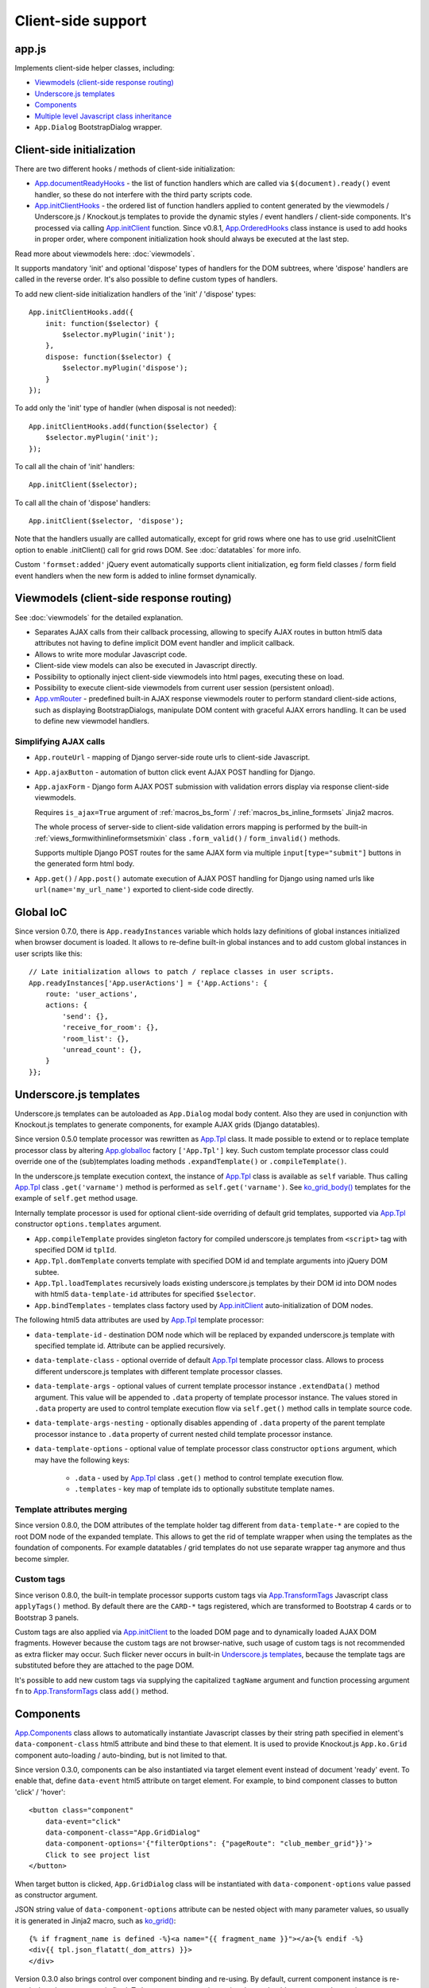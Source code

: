 ===================
Client-side support
===================
.. _App.components: https://github.com/Dmitri-Sintsov/django-jinja-knockout/search?l=JavaScript&q=app.components
.. _App.ComponentManager: https://github.com/Dmitri-Sintsov/django-jinja-knockout/search?l=JavaScript&q=app.componentmanager
.. _App.documentReadyHooks: https://github.com/Dmitri-Sintsov/django-jinja-knockout/search?l=JavaScript&q=documentreadyhooks
.. _App.GridDialog: https://github.com/Dmitri-Sintsov/django-jinja-knockout/search?l=JavaScript&q=App.GridDialog&utf8=%E2%9C%93
.. _App.globalIoc: https://github.com/Dmitri-Sintsov/django-jinja-knockout/search?l=JavaScript&q=app.globalioc&type=&utf8=%E2%9C%93
.. _App.initClient: https://github.com/Dmitri-Sintsov/django-jinja-knockout/search?l=JavaScript&q=App.initClient+%3D+function
.. _App.initClientHooks: https://github.com/Dmitri-Sintsov/django-jinja-knockout/search?l=JavaScript&q=App.initClientHooks+%3D+function
.. _App.OrderedHooks: https://github.com/Dmitri-Sintsov/django-jinja-knockout/search?l=JavaScript&q=App.OrderedHooks
.. _App.ko.Subscriber: https://github.com/Dmitri-Sintsov/django-jinja-knockout/search?l=JavaScript&q=App.ko.Subscriber&type=&utf8=%E2%9C%93
.. _App.Tpl: https://github.com/Dmitri-Sintsov/django-jinja-knockout/search?l=JavaScript&q=App.Tpl&utf8=%E2%9C%93
.. _App.TransformTags: https://github.com/Dmitri-Sintsov/django-jinja-knockout/search?l=JavaScript&q=transformtags
.. _App.vmRouter: https://github.com/Dmitri-Sintsov/django-jinja-knockout/search?l=JavaScript&q=App.vmRouter&type=&utf8=%E2%9C%93
.. _data-component-class: https://github.com/Dmitri-Sintsov/djk-sample/search?utf8=%E2%9C%93&q=data-component-class
.. _ko_grid(): https://github.com/Dmitri-Sintsov/django-jinja-knockout/blob/master/django_jinja_knockout/jinja2/ko_grid.htm
.. _ko_grid_body(): https://github.com/Dmitri-Sintsov/django-jinja-knockout/blob/master/django_jinja_knockout/jinja2/ko_grid_body.htm
.. _member_grid_tabs.htm: https://github.com/Dmitri-Sintsov/djk-sample/blob/master/club_app/jinja2/member_grid_tabs.htm

app.js
------
Implements client-side helper classes, including:

* `Viewmodels (client-side response routing)`_
* `Underscore.js templates`_
* `Components`_
* `Multiple level Javascript class inheritance`_
* ``App.Dialog`` BootstrapDialog wrapper.

Client-side initialization
--------------------------

.. highlight:: javascript

There are two different hooks / methods of client-side initialization:

* `App.documentReadyHooks`_ - the list of function handlers which are called via ``$(document).ready()`` event handler,
  so these do not interfere with the third party scripts code.
* `App.initClientHooks`_ - the ordered list of function handlers applied to content generated by the viewmodels /
  Underscore.js / Knockout.js templates to provide the dynamic styles / event handlers / client-side components. It's
  processed via calling `App.initClient`_ function. Since v0.8.1, `App.OrderedHooks`_ class instance is used to add
  hooks in proper order, where component initialization hook should always be executed at the last step.

Read more about viewmodels here: :doc:`viewmodels`.

It supports mandatory 'init' and optional 'dispose' types of handlers for the DOM subtrees, where 'dispose' handlers
are called in the reverse order. It's also possible to define custom types of handlers.

To add new client-side initialization handlers of the 'init' / 'dispose' types::

    App.initClientHooks.add({
        init: function($selector) {
            $selector.myPlugin('init');
        },
        dispose: function($selector) {
            $selector.myPlugin('dispose');
        }
    });

To add only the 'init' type of handler (when disposal is not needed)::

    App.initClientHooks.add(function($selector) {
        $selector.myPlugin('init');
    });

To call all the chain of 'init' handlers::

    App.initClient($selector);

To call all the chain of 'dispose' handlers::

    App.initClient($selector, 'dispose');

Note that the handlers usually are callled automatically, except for grid rows where one has to use grid .useInitClient
option to enable .initClient() call for grid rows DOM. See :doc:`datatables` for more info.

Custom ``'formset:added'`` jQuery event automatically supports client initialization, eg form field classes / form field
event handlers when the new form is added to inline formset dynamically.


Viewmodels (client-side response routing)
-----------------------------------------
See :doc:`viewmodels` for the detailed explanation.

* Separates AJAX calls from their callback processing, allowing to specify AJAX routes in button html5 data
  attributes not having to define implicit DOM event handler and implicit callback.
* Allows to write more modular Javascript code.
* Client-side view models can also be executed in Javascript directly.
* Possibility to optionally inject client-side viewmodels into html pages, executing these on load.
* Possibility to execute client-side viewmodels from current user session (persistent onload).
* `App.vmRouter`_ - predefined built-in AJAX response viewmodels router to perform standard client-side actions, such as
  displaying BootstrapDialogs, manipulate DOM content with graceful AJAX errors handling. It can be used to define new
  viewmodel handlers.

Simplifying AJAX calls
~~~~~~~~~~~~~~~~~~~~~~

* ``App.routeUrl`` - mapping of Django server-side route urls to client-side Javascript.
* ``App.ajaxButton`` - automation of button click event AJAX POST handling for Django.
* ``App.ajaxForm`` - Django form AJAX POST submission with validation errors display via response client-side viewmodels.

  Requires ``is_ajax=True`` argument of :ref:`macros_bs_form` / :ref:`macros_bs_inline_formsets` Jinja2 macros.

  The whole process of server-side to client-side validation errors mapping is performed by the built-in
  :ref:`views_formwithinlineformsetsmixin` class ``.form_valid()`` / ``form_invalid()`` methods.

  Supports multiple Django POST routes for the same AJAX form via multiple ``input[type="submit"]`` buttons in the
  generated form html body.

* ``App.get()`` / ``App.post()`` automate execution of AJAX POST handling for Django using named urls like
  ``url(name='my_url_name')`` exported to client-side code directly.

Global IoC
----------
Since version 0.7.0, there is ``App.readyInstances`` variable which holds lazy definitions of global instances
initialized when browser document is loaded. It allows to re-define built-in global instances and to add custom
global instances in user scripts like this::

    // Late initialization allows to patch / replace classes in user scripts.
    App.readyInstances['App.userActions'] = {'App.Actions': {
        route: 'user_actions',
        actions: {
            'send': {},
            'receive_for_room': {},
            'room_list': {},
            'unread_count': {},
        }
    }};

.. _clientside_underscore_js_templates:

Underscore.js templates
-----------------------
Underscore.js templates can be autoloaded as ``App.Dialog`` modal body content. Also they are used in conjunction with
Knockout.js templates to generate components, for example AJAX grids (Django datatables).

Since version 0.5.0 template processor was rewritten as `App.Tpl`_ class. It made possible to extend or to replace
template processor class by altering `App.globalIoc`_ factory ``['App.Tpl']`` key. Such custom template processor class
could override one of the (sub)templates loading methods ``.expandTemplate()`` or ``.compileTemplate()``.

In the underscore.js template execution context, the instance of `App.Tpl`_ class is available as ``self`` variable.
Thus calling `App.Tpl`_ class ``.get('varname')`` method is performed as ``self.get('varname')``. See `ko_grid_body()`_
templates for the example of ``self.get`` method usage.

Internally template processor is used for optional client-side overriding of default grid templates, supported via
`App.Tpl`_ constructor ``options.templates`` argument.

* ``App.compileTemplate`` provides singleton factory for compiled underscore.js templates from ``<script>`` tag with
  specified DOM id ``tplId``.
* ``App.Tpl.domTemplate`` converts template with specified DOM id and template arguments into jQuery DOM subtee.
* ``App.Tpl.loadTemplates`` recursively loads existing underscore.js templates by their DOM id into DOM nodes with html5
  ``data-template-id`` attributes for specified ``$selector``.
* ``App.bindTemplates`` - templates class factory used by `App.initClient`_ auto-initialization of DOM nodes.

The following html5 data attributes are used by `App.Tpl`_ template processor:

* ``data-template-id`` - destination DOM node which will be replaced by expanded underscore.js template with specified
  template id. Attribute can be applied recursively.
* ``data-template-class`` - optional override of default `App.Tpl`_ template processor class. Allows to process
  different underscore.js templates with different template processor classes.
* ``data-template-args`` - optional values of current template processor instance ``.extendData()`` method argument.
  This value will be appended to ``.data`` property of template processor instance. The values stored in ``.data``
  property are used to control template execution flow via ``self.get()`` method calls in template source code.
* ``data-template-args-nesting`` - optionally disables appending of ``.data`` property of the parent template processor
  instance to ``.data`` property of current nested child template processor instance.
* ``data-template-options`` - optional value of template processor class constructor ``options`` argument, which
  may have the following keys:

    * ``.data`` - used by `App.Tpl`_ class ``.get()`` method to control template execution flow.
    * ``.templates`` - key map of template ids to optionally substitute template names.

.. _clientside_attributes_merging:

Template attributes merging
~~~~~~~~~~~~~~~~~~~~~~~~~~~

Since version 0.8.0, the DOM attributes of the template holder tag different from ``data-template-*`` are copied to the
root DOM node of the expanded template. This allows to get the rid of template wrapper when using the templates as
the foundation of components. For example datatables / grid templates do not use separate wrapper tag anymore and thus
become simpler.

.. _clientside_custom_tags:

Custom tags
~~~~~~~~~~~
Since verison 0.8.0, the built-in template processor supports custom tags via `App.TransformTags`_ Javascript class
``applyTags()`` method. By default there are the ``CARD-*`` tags registered, which are transformed to Bootstrap 4 cards
or to Bootstrap 3 panels.

Custom tags are also applied via `App.initClient`_ to the loaded DOM page and to dynamically loaded AJAX DOM fragments.
However because the custom tags are not browser-native, such usage of custom tags is not recommended as extra flicker
may occur. Such flicker never occurs in built-in `Underscore.js templates`_, because the template tags are substituted
before they are attached to the page DOM.

It's possible to add new custom tags via supplying the capitalized ``tagName`` argument and function processing argument
``fn`` to `App.TransformTags`_ class ``add()`` method.

.. _clientside_components:

Components
----------
`App.Components`_ class allows to automatically instantiate Javascript classes by their string path specified in
element's ``data-component-class`` html5 attribute and bind these to that element. It is used to provide Knockout.js
``App.ko.Grid`` component auto-loading / auto-binding, but is not limited to that.

.. highlight:: html

Since version 0.3.0, components can be also instantiated via target element event instead of document 'ready' event.
To enable that, define ``data-event`` html5 attribute on target element. For example, to bind component classes to
button 'click' / 'hover'::

    <button class="component"
        data-event="click"
        data-component-class="App.GridDialog"
        data-component-options='{"filterOptions": {"pageRoute": "club_member_grid"}}'>
        Click to see project list
    </button>

When target button is clicked, ``App.GridDialog`` class will be instantiated with ``data-component-options`` value
passed as constructor argument.

.. highlight:: jinja

JSON string value of ``data-component-options`` attribute can be nested object with many parameter values, so usually it
is generated in Jinja2 macro, such as `ko_grid()`_::

    {% if fragment_name is defined -%}<a name="{{ fragment_name }}"></a>{% endif -%}
    <div{{ tpl.json_flatatt(_dom_attrs) }}>
    </div>

.. highlight:: javascript

Version 0.3.0 also brings control over component binding and re-using. By default, current component instance is re-used
when the same event is fired. To have component re-instantiated, one should save target element in component instance
like this::

    MyComponent.runComponent = function(elem) {
        this.componentElement = elem;
        // Run your initialization code here ...
        this.doStuff();
    };

Then in your component shutdown code call `App.components`_ instance ``.unbind()`` method, then ``.add()`` method::

    MyComponent.onHide = function() {
        // Run your shutdown code ...
        this.doShutdown();
        // Detect component, so it will work without component instantiation too.
        if (this.componentElement !== null) {
            // Unbind component.
            var desc = App.components.unbind(this.componentElement);
            if (typeof desc.event !== 'undefined') {
                // Re-bind component to the same element with the same event.
                App.components.add(this.componentElement, desc.event);
            }
        }
    };

See `App.GridDialog`_ code for the example of built-in component, which allows to fire AJAX datatables via click events.

Because `App.GridDialog`_ class constructor may have many options, including dynamically-generated ones, it's
preferable to generate ``data-component-options`` JSON string value in Python / Jinja2 code.

Search for `data-component-class`_ in djk-sample code for the examples of both document ready and button click
component binding.

Since version 0.8.0, components use `App.ComponentManager`_ class which provides the support for nested components and
for sparse components.

.. _clientside_nested_components:

Nested components
~~~~~~~~~~~~~~~~~

.. highlight:: html

Since version 0.8.0 it's possible to nest component DOM nodes recursively unlimited times::

    <div class="component" data-component-class="App.ko.Grid">
        <input type="button" value="Grid button" data-bind="click: onClick()">
        <div class="component" data-component-class="App.MyComponent">
            <input type="button" value="My component button" data-bind="click: onClick()">
        </div>
    </div>

The Knockout.js bindings will be provided correctly to ``App.ko.Grid`` class instance ``onClick()`` method for the
``Grid button`` and to ``App.MyComponent`` class instance ``onClick()`` method for the ``My component button``.

Note that to achieve nested binding, DOM subtrees of nested components are detached until the outer components are run.
Thus, in case the outer component is run on some event, for example ``data-event="click"``, nested component nodes will
be hidden until outer component is run via the click event. Thus it's advised to think carefully when using nested
components running on events, while the default document ready nested components have no such possible limitation.

The limitation is not so big, however because most of the components have dynamic content populated only when they run.

See the demo project example of nested datatable grid component: `member_grid_tabs.htm`_.

.. _clientside_sparse_components:

Sparse components
~~~~~~~~~~~~~~~~~

.. highlight:: jinja

In some cases the advanced layout of the page requires one component to be bound to the multiple separate DOM subtrees
of the page. In such case sparse components may be used. To specify sparse component, add ``data-component-selector``
HTML attribute to it with the jQuery selector that should select sparse DOM nodes bound to that component.

Let's define the datatable grid::

    {{
        ko_grid(
            grid_options={
                'classPath': 'App.ko.ClubEditGrid',
                'pageRoute': 'club_edit_grid',
                'pageRouteKwargs': {'club_id': view.kwargs['club_id']},
            },
            dom_attrs={
                'id': 'club_edit_grid',
                'class': 'club-edit-grid',
                'data-component-selector': '.club-edit-grid',
            }
        )
    }}


.. highlight:: html

Let's define separate row list and the action button to add new row for this grid located in arbitrary location of the
page::

    <div class="club-edit-grid">
        <div data-bind="visible:gridRows().length > 0" style="display: none;">
            <h3>Grid rows:</h3>
            <ul class="auto-highlight" data-bind="foreach: {data: $('#club_edit_grid').component().gridRows, as: 'row'}">
                <li>
                    <a data-bind="text: row.displayValues.name, attr: {href: App.routeUrl('member_detail', {member_id: row.values.member_id})}"></a>
                </li>
            </ul>
        </div>
    </div>
    <div>This div is the separate content that is not bound to the component.</div>
    <div class="club-edit-grid">
        <button class="btn-choice btn-info club-edit-grid" data-bind="click: function() { this.performAction('create_inline'); }">
            <span class="iconui iconui-plus"></span> Add row
        </button>
    </div>

When the document DOM will be ready, ``App.ClubEditGrid`` class will be bound to three DOM subtrees, one is generated
via ``ko_grid()`` Jinja2 macro and two located inside separate ``<div class="club-edit-grid">`` wrappers.

Sparse components may also include inner non-sparse (single DOM subtree) nested components. Nesting of sparse components
is unsupported.

Knockout.js subscriber
----------------------

.. highlight:: javascript

Since version 0.7.0, there is Javascript class `App.ko.Subscriber`_ which may be used as mixin to Knockout.js viewmodels
classes to control viewmodel methods subscriptions. To add mixin to your class::

    $.inherit(App.ko.Subscriber.prototype, this);

In case there is observable property::

    this.meta.rowsPerPage = ko.observable();

Which changes should be notified to viewmodel method::

    Grid.on_meta_rowsPerPage = function(newValue) {
        this.actions.perform('list');
    };

Then to subscribe that method to this.meta.rowsPerPage() changes::

    this.subscribeToMethod('meta.rowsPerPage');

An example of temporary unsubscription / subscription to the method, used to alter observable value without the
execution of an observation handler::

    Grid.listCallback = function(data) {
        // ... skipped ...
        // Temporarily disable meta.rowsPerPage() subscription:
        this.disposeMethod('meta.rowsPerPage');

        // Update observable data but .on_meta_rowsPerPage() will not be executed:
        this.meta.prevRowsPerPage = this.meta.rowsPerPage();
        this.meta.rowsPerPage(data.rowsPerPage);

        // Re-enable meta.rowsPerPage() subscription:
        this.subscribeToMethod('meta.rowsPerPage');
        // ... skipped ...
    }

plugins.js
----------
Set of jQuery plugins.

Multiple level Javascript class inheritance
~~~~~~~~~~~~~~~~~~~~~~~~~~~~~~~~~~~~~~~~~~~
* ``$.inherit`` - implementation of meta inheritance.
  Copies parent object ``prototype`` methods into ``instance`` of pseudo-child. Supports nested multi-level inheritance
  with chains of ``_super`` calls in Javascript via ``$.SuperChain`` class.

Multi-level inheritance should be specified in descendant to ancestor order.

.. highlight:: javascript

For example to inherit from base class App.ClosablePopover, then from immediate ancestor class App.ButtonPopover,
use the following Javascript code::

    App.CustomPopover = function(options) {
        // Immediate ancestor.
        $.inherit(App.ButtonPopover.prototype, this);
        // Base ancestor.
        $.inherit(App.ClosablePopover.prototype, this);
        this.init(options);
    };

    (function(CustomPopover) {

        CustomPopover.init = function(options) {
            // Will call App.ButtonPopover.init(), with current 'this' context when such method is defined, or
            // will call App.ClosablePopower.init(), with current 'this' context, otherwise.
            // App.ButtonPopover.init() also will be able to call it's this._super._call('init', options);
            // as inheritance chain.
            this._super._call('init', options);
        };

    })(App.CustomPopover.prototype);

Real examples of inheritance are available in ``button-popover.js`` ``App.ButtonPopover`` class implementation and in
``grid.js``, including multi-level one::

    ActionTemplateDialog.inherit = function() {
        // First, import methods of direct ancestor.
        $.inherit(App.ActionsMenuDialog.prototype, this);
        // Second, import methods of base class that are missing in direct ancestor.
        $.inherit(App.Dialog.prototype, this);
        // Third, import just one method from ModelFormDialog (simple mixin).
        this.getButtons = App.ModelFormDialog.prototype.getButtons;
    };

Advanced popovers
~~~~~~~~~~~~~~~~~
App.ClosablePopover creates the popover with close button. The popover is shown when mouse enters the target area.
It's possible to setup the list of related popovers to auto-close the rest of popovers besides the current one like this::

    App.bag.messagingPopovers = [];

    var messagingPopover = new App.ClosablePopover({
        target: document.getElementById('notification_popover'),
        message: 'Test',
        relatedPopovers: App.bag.messagingPopovers,
    });

App.ButtonPopover creates closable popover with additional dialog button which allows to perform onclick action via
overridable ``.clickPopoverButton()`` method.

jQuery plugins
~~~~~~~~~~~~~~
* ``$.autogrow`` plugin to automatically expand text lines of textarea elements;
* ``$.linkPreview`` plugin to preview outer links in secured html5 iframes;
* ``$.scroller`` plugin - AJAX driven infinite vertical scroller;
* ``$.fn.replaceWithTag`` plugin to replace HTML tag with another one, used by `App.initClient`_ and by
  `Underscore.js templates`_ to create custom tags.

.. highlight:: html

Some of these jQuery plugins have corresponding Knockout.js bindings in ``app.js``, simplifying their usage in
client-side scripts:

* ``ko.bindingHandlers.autogrow``::

    <textarea data-bind="autogrow: {rows: 4}"></textarea>
* ``ko.bindingHandlers.linkPreview``::

    <div data-bind="html: text, linkPreview"></div>
* ``ko.bindingHandlers.scroller``::

    <div class="rows" data-bind="scroller: {top: 'loadPreviousRows', bottom: 'loadNextRows'}"></div>

tooltips.js
-----------
* Implements :doc:`viewmodels` for Bootstrap tooltips and popovers. These viewmodels are used in client-side part of
  AJAX forms validation, but not limited to.
